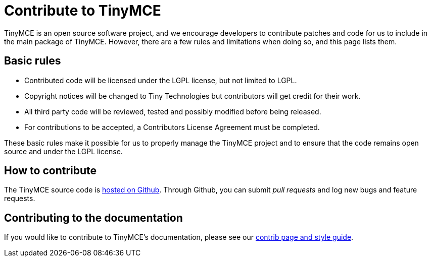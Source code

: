 :rootDir: ../
:partialsDir: {rootDir}partials/
:imagesDir: {rootDir}images/
= Contribute to TinyMCE
:description: Contribute to the open source project. Help build the core, plugins or even write the documentation.
:description_short: Contribute to the open source project.
:keywords: opensource oss contributors lgpl
:title_nav: Contribute to TinyMCE

TinyMCE is an open source software project, and we encourage developers to contribute patches and code for us to include in the main package of TinyMCE. However, there are a few rules and limitations when doing so, and this page lists them.

[[basic-rules]]
== Basic rules
anchor:basicrules[historical anchor]

* Contributed code will be licensed under the LGPL license, but not limited to LGPL.
* Copyright notices will be changed to Tiny Technologies but contributors will get credit for their work.
* All third party code will be reviewed, tested and possibly modified before being released.
* For contributions to be accepted, a Contributors License Agreement must be completed.

These basic rules make it possible for us to properly manage the TinyMCE project and to ensure that the code remains open source and under the LGPL license.

[[how-to-contribute]]
== How to contribute
anchor:howtocontribute[historical anchor]

The TinyMCE source code is https://github.com/tinymce/tinymce[hosted on Github]. Through Github, you can submit _pull requests_ and log new bugs and feature requests.

[[contributing-to-the-documentation]]
== Contributing to the documentation
anchor:contributingtothedocumentation[historical anchor]

If you would like to contribute to TinyMCE's documentation, please see our link:{baseurl}/advanced/contributing-docs.html[contrib page and style guide].
